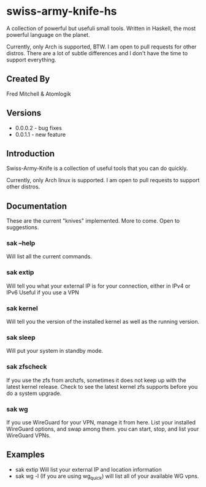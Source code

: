 * swiss-army-knife-hs
  A collection of powerful but usefuli small tools.
  Written in Haskell, the most powerful language on
  the planet.

  Currently, only Arch is supported, BTW. I am open to pull requests for
  other distros. There are a lot of subtle differences and I don't 
  have the time to support everything.

** Created By
   Fred Mitchell & Atomlogik

** Versions
   + 0.0.0.2 - bug fixes
   + 0.0.1.1 - new feature
   
** Introduction
   Swiss-Army-Knife is a collection of useful
   tools that you can do quickly.

   Currently, only Arch linux is supported. I am open to pull requests
   to support other distros. 

** Documentation
   These are the current "knives" implemented. More to come. Open
   to suggestions.
*** sak --help
    Will list all the current commands.
*** sak extip
    Will tell you what your external IP is for your connection,
    either in IPv4 or IPv6 Useful if you use a VPN
*** sak kernel
    Will tell you the version of the installed kernel as well
    as the running version.
*** sak sleep
    Will put your system in standby mode.
*** sak zfscheck
    If you use the zfs from archzfs, sometimes it 
    does not keep up with the latest kernel release.
    Check to see the latest kernel zfs supports before
    you do a system upgrade.
*** sak wg
    If you use WireGuard for your VPN, manage it from
    here. List your installed WireGuard options,
    and swap among them. you can start, stop, and list your
    WireGuard VPNs.

** Examples
   + sak extip
     Will list your external IP and location information
   + sak wg -l
     (If you are using wg_quick) will list all of your available WG vpns.
     
